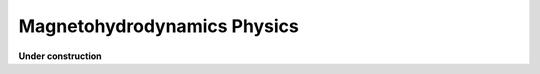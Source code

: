 ================================
Magnetohydrodynamics Physics
================================

**Under construction**